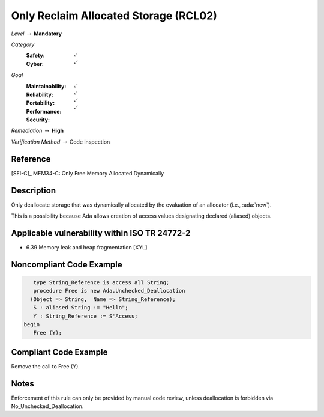 ----------------------------------------
Only Reclaim Allocated Storage (RCL02)
----------------------------------------

*Level* :math:`\rightarrow` **Mandatory**

*Category*
   :Safety: :math:`\checkmark`
   :Cyber: :math:`\checkmark`

*Goal*
   :Maintainability: :math:`\checkmark`
   :Reliability: :math:`\checkmark`
   :Portability: :math:`\checkmark`
   :Performance:
   :Security: :math:`\checkmark`

*Remediation* :math:`\rightarrow` **High**

*Verification Method* :math:`\rightarrow` Code inspection

+++++++++++
Reference
+++++++++++

[SEI-C]_ MEM34-C: Only Free Memory Allocated Dynamically

+++++++++++++
Description
+++++++++++++

Only deallocate storage that was dynamically allocated by the evaluation of an
allocator (i.e., :ada:`new`).

This is a possibility because Ada allows creation of access values designating
declared (aliased) objects.

++++++++++++++++++++++++++++++++++++++++++++++++
Applicable vulnerability within ISO TR 24772-2
++++++++++++++++++++++++++++++++++++++++++++++++

* 6.39 Memory leak and heap fragmentation [XYL]

+++++++++++++++++++++++++++
Noncompliant Code Example
+++++++++++++++++++++++++++

.. code-block:: Ada

      type String_Reference is access all String;
      procedure Free is new Ada.Unchecked_Deallocation
     (Object => String,  Name => String_Reference);
      S : aliased String := "Hello";
      Y : String_Reference := S'Access;
   begin
      Free (Y);

++++++++++++++++++++++++
Compliant Code Example
++++++++++++++++++++++++

Remove the call to Free (Y).

+++++++
Notes
+++++++

Enforcement of this rule can only be provided by manual code review, unless
deallocation is forbidden via No_Unchecked_Deallocation.
